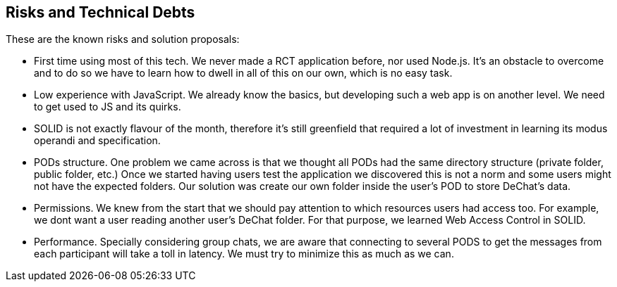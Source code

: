 [[section-technical-risks]]
== Risks and Technical Debts

These are the known risks and solution proposals:

* First time using most of this tech. We never made a RCT application before, nor used Node.js. It's an obstacle to overcome and to do so we have to learn how to dwell in all of this on our own, which is no easy task.

* Low experience with JavaScript. We already know the basics, but developing such a web app is on another level. We need to get used to JS and its quirks.

* SOLID is not exactly flavour of the month, therefore it's still greenfield that required a lot of investment in learning its modus operandi and specification.

* PODs structure. One problem we came across is that we thought all PODs had the same directory structure (private folder, public folder, etc.) Once we started having users test the application we discovered this is not a norm and some users might not have the expected folders. Our solution was create our own folder inside the user's POD to store DeChat's data.

* Permissions. We knew from the start that we should pay attention to which resources users had access too. For example, we dont want a user reading another user's DeChat folder. For that purpose, we learned Web Access Control in SOLID.

* Performance. Specially considering group chats, we are aware that connecting to several PODS to get the messages from each participant will take a toll in latency. We must try to minimize this as much as we can.

